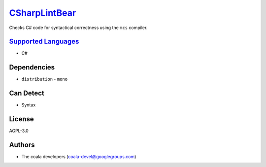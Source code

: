 `CSharpLintBear <https://github.com/coala/coala-bears/tree/master/bears/c_languages/CSharpLintBear.py>`_
========================================================================================================

Checks C# code for syntactical correctness using the ``mcs`` compiler.

`Supported Languages <../README.rst>`_
--------------------------------------

* C#



Dependencies
------------

* ``distribution`` - ``mono``


Can Detect
----------

* Syntax

License
-------

AGPL-3.0

Authors
-------

* The coala developers (coala-devel@googlegroups.com)

